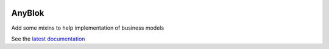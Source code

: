 .. This file is a part of the AnyBlok project
..
..    Copyright (C) 2014 Jean-Sebastien SUZANNE <jssuzanne@anybox.fr>
..
.. This Source Code Form is subject to the terms of the Mozilla Public License,
.. v. 2.0. If a copy of the MPL was not distributed with this file,You can
.. obtain one at http://mozilla.org/MPL/2.0/.

.. image:: https://travis-ci.org/AnyBlok/anyblok_mixins.svg?branch=master
    :target: https://travis-ci.org/AnyBlok/anyblok_mixins
    :alt: Build status

.. image:: https://coveralls.io/repos/github/AnyBlok/anyblok_mixins/badge.svg?branch=master
    :target: https://coveralls.io/github/AnyBlok/anyblok_mixins?branch=master
    :alt: Coverage

.. image:: https://img.shields.io/pypi/v/anyblok_mixins.svg
   :target: https://pypi.python.org/pypi/anyblok/
   :alt: Version status
   
.. image:: https://readthedocs.org/projects/anyblok_mixins/badge/?version=latest
    :alt: Documentation Status
    :scale: 100%
    :target: https://anyblok-mixins.readthedocs.io/en/latest/?badge=latest

AnyBlok
=======

Add some mixins to help implementation of business models

See the `latest documentation <https://anyblok-mixins.readthedocs.io/en/latest/>`_
